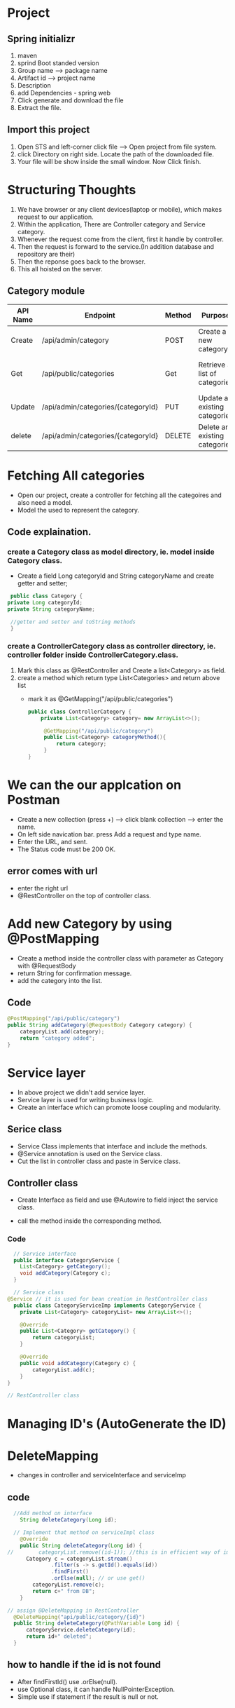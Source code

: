 * Project
** Spring initializr
   1) maven
   2) sprind Boot standed version
   3) Group name --> package name
   4) Artifact id --> project name
   5) Description
   6) add Dependencies - spring web
   7) Click generate and download the file
   8) Extract the file.

** Import this project
  1) Open STS and left-corner click file --> Open project from file system.
  2) click Directory on right side. Locate the path of the downloaded file.
  3) Your file will be show inside the small window. Now Click finish.

* Structuring Thoughts
  1. We have browser or any client devices(laptop or mobile), which makes request to our application.
  2. Within the application, There are Controller category and Service category.
  3. Whenever the request come from the client, first it handle by controller.
  4. Then the request is forward to the service.(In addition database and repository are their)
  5. Then the reponse goes back to the browser.
  6. This all hoisted on the server.
   
** Category module
|----------+------------------------------------+--------+-------------------------------+--------------+------------------------------------------+------------------|
| API Name | Endpoint                           | Method | Purpose                       | Request Body | Request Parameters                       | Response         |
|----------+------------------------------------+--------+-------------------------------+--------------+------------------------------------------+------------------|
| Create   | /api/admin/category                | POST   | Create a new category         | category     | None                                     | CategoryDTO      |
| Get      | /api/public/categories             | Get    | Retrieve a list of categories | none         | PageNumber, PageSize, Sort By, sortOrder | CategoryResponse |
| Update   | /api/admin/categories/{categoryId} | PUT    | Update an existing categories | Category     | categoryId                               | CategoryDTO      |
| delete   | /api/admin/categories/{categoryId} | DELETE | Delete an existing categories | none         | categoryId                               | CategoryDTO      |
|----------+------------------------------------+--------+-------------------------------+--------------+------------------------------------------+------------------|

* Fetching All categories
 - Open our project, create a controller for fetching all the categoires and also need a model.
 - Model the used to represent the category.

** Code explaination.
*** create a Category class as model directory, ie. model inside Category class.
   + Create a field Long categoryId and String categoryName and create getter and setter;
   #+Begin_src java
     public class Category {
	private Long categoryId;
	private String categoryName;

	 //getter and setter and toString methods
     }
   #+End_src
*** create a ControllerCategory class as controller directory, ie. controller folder inside ControllerCategory.class.
   1. Mark this class as @RestController and Create a list<Category> as field.
   2. create a method which return type List<Categories>  and return above list
      + mark it as @GetMapping("/api/public/categories")
	#+Begin_src java
	 public class ControllerCategory {
	     private List<Category> category= new ArrayList<>();
	
		  @GetMapping("/api/public/category")
		  public List<Category> categoryMethod(){
			  return category;
		  }
	 }
	#+End_src

* We can the our applcation on Postman
  - Create a new collection (press +) --> click blank collection --> enter the name.
  - On left side navication bar. press Add a request and type name.
  - Enter the URL, and sent.
  - The Status code must be 200 OK.

** error comes with url
   + enter the right url
   + @RestController on the top of controller class.

* Add new Category by using @PostMapping
  + Create a method inside the controller class with parameter as Category with @RequestBody
  + return String for confirmation message.
  + add the category into the list.
    
** Code
#+Begin_src java
  	@PostMapping("/api/public/category")
	public String addCategory(@RequestBody Category category) {
		categoryList.add(category);
		return "category added";
	}
#+End_src

* Service layer
  - In above project we didn't add service layer.
  - Service layer is used for writing business logic.
  - Create an interface which can promote loose coupling and modularity.

** Serice class 
     + Service Class implements that interface and include the methods.
     + @Service annotation is used on the Service class.
     + Cut the list in controller class and paste in Service class.
       
** Controller class
        - Create Interface as field and use @Autowire to field inject the service class.
	- call the method inside the corresponding method. 

*** Code
#+Begin_src java
    // Service interface
    public interface CategoryService {
	  List<Category> getCategory();
	  void addCategory(Category c);
    }

    // Service class
  @Service // it is used for bean creation in RestController class
    public class CategoryServiceImp implements CategoryService {
	  private List<Category> categoryList= new ArrayList<>();

	  @Override
	  public List<Category> getCategory() {
		  return categoryList;
	  }

	  @Override
	  public void addCategory(Category c) {
		  categoryList.add(c);
	  }
  }

  // RestController class
  
#+End_src
    
* Managing ID's (AutoGenerate the ID)

* DeleteMapping
  + changes in controller and serviceInterface and serviceImp
** code
#+Begin_src java
    //Add method on interface
	  String deleteCategory(Long id);

    // Implement that method on serviceImpl class
	  @Override
	  public String deleteCategory(Long id) {
  //		categoryList.remove((id-1)); //this is in efficient way of implementation
	    Category c = categoryList.stream()
			    .filter(s -> s.getId().equals(id))
			    .findFirst() 
			    .orElse(null); // or use get()
		  categoryList.remove(c);
		  return c+" from DB";
	  }

  // assign @DeleteMapping in RestController
	@DeleteMapping("api/public/category/{id}")
	public String deleteCategory(@PathVariable Long id) {
		categoryService.deleteCategory(id);
		return id+" deleted";
	}
#+End_src

** how to handle if the id is not found
   + After findFirstId() use .orElse(null).
   + use Optional class, it can handle NullPointerException.
   + Simple use if statement if the result is null or not.

* ResponseEntity Class
  + When we give wrong id in above deleteMapping code it give expanded output but it doesn't reflect on status code.
  + So we intro the ResponseEntity.
  + It wrapper in Spring that represents the entire HTTP response.
  + In java, it can represent the entire response (like header, status code).
  + we use for customize these status code and customize response.
